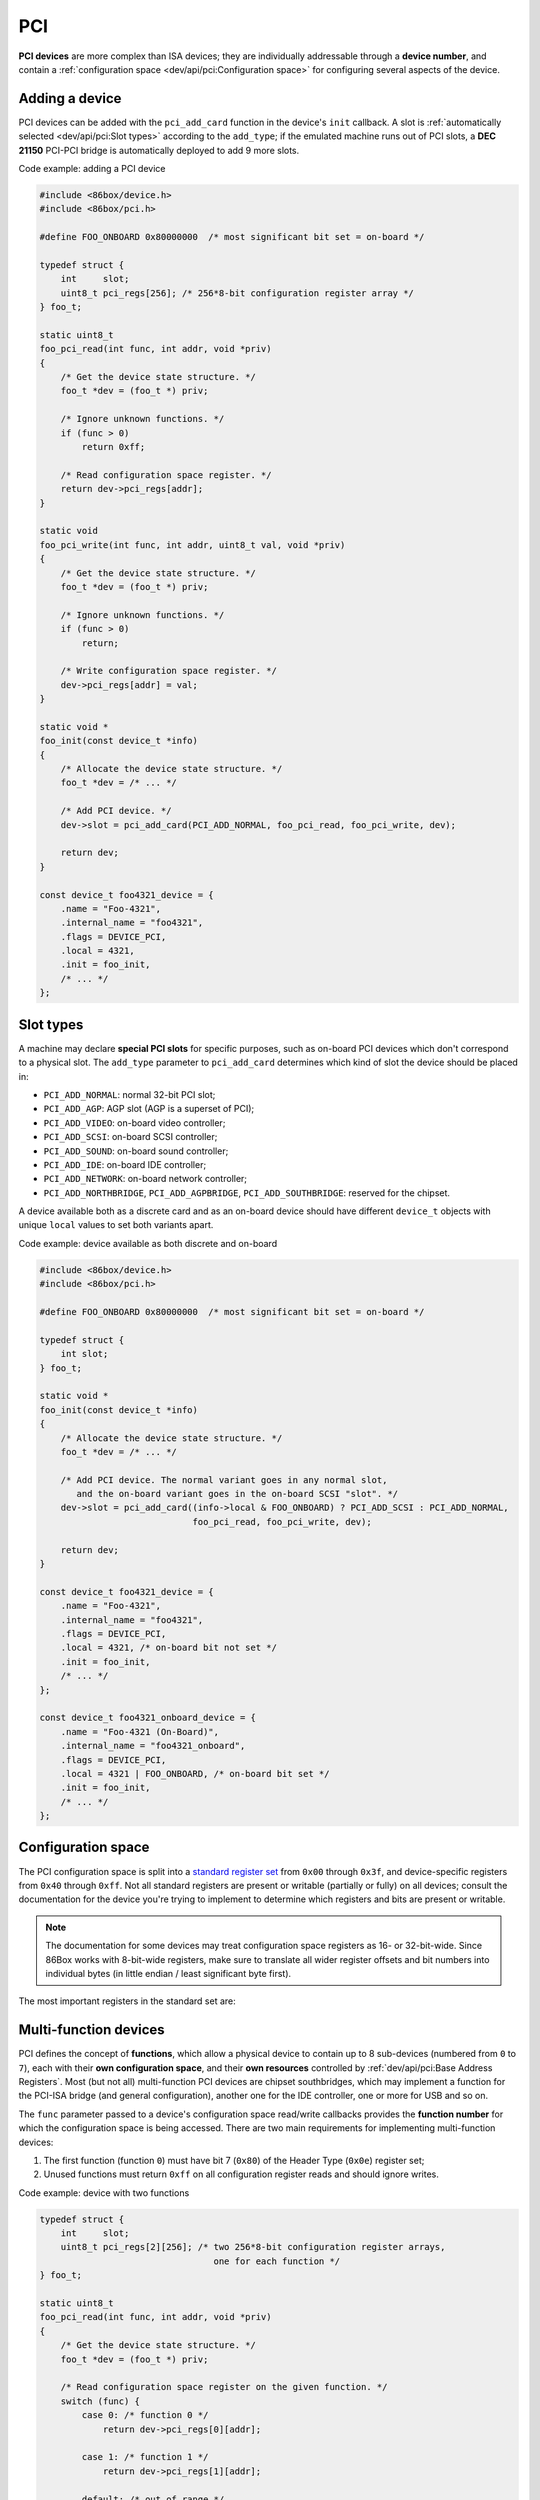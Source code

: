 PCI
===

**PCI devices** are more complex than ISA devices; they are individually addressable through a **device number**, and contain a :ref:`configuration space <dev/api/pci:Configuration space>` for configuring several aspects of the device.

Adding a device
---------------

PCI devices can be added with the ``pci_add_card`` function in the device's ``init`` callback. A slot is :ref:`automatically selected <dev/api/pci:Slot types>` according to the ``add_type``; if the emulated machine runs out of PCI slots, a **DEC 21150** PCI-PCI bridge is automatically deployed to add 9 more slots.

.. container:: toggle

    .. container:: toggle-header

        Code example: adding a PCI device

    .. code-block::

        #include <86box/device.h>
        #include <86box/pci.h>

        #define FOO_ONBOARD 0x80000000  /* most significant bit set = on-board */

        typedef struct {
            int     slot;
            uint8_t pci_regs[256]; /* 256*8-bit configuration register array */
        } foo_t;

        static uint8_t
        foo_pci_read(int func, int addr, void *priv)
        {
            /* Get the device state structure. */
            foo_t *dev = (foo_t *) priv;

            /* Ignore unknown functions. */
            if (func > 0)
                return 0xff;

            /* Read configuration space register. */
            return dev->pci_regs[addr];
        }

        static void
        foo_pci_write(int func, int addr, uint8_t val, void *priv)
        {
            /* Get the device state structure. */
            foo_t *dev = (foo_t *) priv;

            /* Ignore unknown functions. */
            if (func > 0)
                return;

            /* Write configuration space register. */
            dev->pci_regs[addr] = val;
        }

        static void *
        foo_init(const device_t *info)
        {
            /* Allocate the device state structure. */
            foo_t *dev = /* ... */

            /* Add PCI device. */
            dev->slot = pci_add_card(PCI_ADD_NORMAL, foo_pci_read, foo_pci_write, dev);

            return dev;
        }

        const device_t foo4321_device = {
            .name = "Foo-4321",
            .internal_name = "foo4321",
            .flags = DEVICE_PCI,
            .local = 4321,
            .init = foo_init,
            /* ... */
        };

.. flat-table:: ``pci_add_card``
  :header-rows: 1
  :widths: 1 999

  * - Parameter
    - Description

  * - ``add_type``
    - :ref:`PCI slot type <dev/api/pci:Slot types>` to add this card to.

  * - ``read``
    - :ref:`Configuration space <dev/api/pci:Configuration space>` register read callback. Takes the form of:

      ``uint8_t read(int func, int addr, void *priv)``

      * ``func``: :ref:`PCI function <dev/api/pci:Multi-function devices>` number;
      * ``addr``: configuration space register index being read;
      * ``priv``: opaque pointer (see ``priv`` below);
      * Return value: 8-bit value read from this register index.

  * - ``write``
    - :ref:`Configuration space <dev/api/pci:Configuration space>` register write callback. Takes the form of:

      ``void write(int func, int addr, uint8_t val, void *priv)``

      * ``func``: :ref:`PCI function <dev/api/pci:Multi-function devices>` number;
      * ``addr``: configuration space register index being written;
      * ``val``: 8-bit value being written from this register index.
      * ``priv``: opaque pointer (see ``priv`` below);

  * - ``priv``
    - Opaque pointer passed to this device's configuration space register read/write callbacks.
      Usually a pointer to a device's :ref:`state structure <dev/api/device:State structure>`.

  * - **Return value**
    - ``int`` value (subject to change in the future) representing the newly-added device.

Slot types
----------

A machine may declare **special PCI slots** for specific purposes, such as on-board PCI devices which don't correspond to a physical slot. The ``add_type`` parameter to ``pci_add_card`` determines which kind of slot the device should be placed in:

* ``PCI_ADD_NORMAL``: normal 32-bit PCI slot;
* ``PCI_ADD_AGP``: AGP slot (AGP is a superset of PCI);
* ``PCI_ADD_VIDEO``: on-board video controller;
* ``PCI_ADD_SCSI``: on-board SCSI controller;
* ``PCI_ADD_SOUND``: on-board sound controller;
* ``PCI_ADD_IDE``: on-board IDE controller;
* ``PCI_ADD_NETWORK``: on-board network controller;
* ``PCI_ADD_NORTHBRIDGE``, ``PCI_ADD_AGPBRIDGE``, ``PCI_ADD_SOUTHBRIDGE``: reserved for the chipset.

A device available both as a discrete card and as an on-board device should have different ``device_t`` objects with unique ``local`` values to set both variants apart.

.. container:: toggle

    .. container:: toggle-header

        Code example: device available as both discrete and on-board

    .. code-block::

        #include <86box/device.h>
        #include <86box/pci.h>

        #define FOO_ONBOARD 0x80000000  /* most significant bit set = on-board */

        typedef struct {
            int slot;
        } foo_t;

        static void *
        foo_init(const device_t *info)
        {
            /* Allocate the device state structure. */
            foo_t *dev = /* ... */

            /* Add PCI device. The normal variant goes in any normal slot,
               and the on-board variant goes in the on-board SCSI "slot". */
            dev->slot = pci_add_card((info->local & FOO_ONBOARD) ? PCI_ADD_SCSI : PCI_ADD_NORMAL,
                                     foo_pci_read, foo_pci_write, dev);

            return dev;
        }

        const device_t foo4321_device = {
            .name = "Foo-4321",
            .internal_name = "foo4321",
            .flags = DEVICE_PCI,
            .local = 4321, /* on-board bit not set */
            .init = foo_init,
            /* ... */
        };

        const device_t foo4321_onboard_device = {
            .name = "Foo-4321 (On-Board)",
            .internal_name = "foo4321_onboard",
            .flags = DEVICE_PCI,
            .local = 4321 | FOO_ONBOARD, /* on-board bit set */
            .init = foo_init,
            /* ... */
        };

Configuration space
-------------------

The PCI configuration space is split into a `standard register set <https://wiki.osdev.org/PCI#PCI_Device_Structure>`_ from ``0x00`` through ``0x3f``, and device-specific registers from ``0x40`` through ``0xff``. Not all standard registers are present or writable (partially or fully) on all devices; consult the documentation for the device you're trying to implement to determine which registers and bits are present or writable.

.. note:: The documentation for some devices may treat configuration space registers as 16- or 32-bit-wide. Since 86Box works with 8-bit-wide registers, make sure to translate all wider register offsets and bit numbers into individual bytes (in little endian / least significant byte first).

The most important registers in the standard set are:

.. flat-table::
  :header-rows: 1
  :widths: 1 1 999

  * - Offsets
    - Register
    - Description

  * - ``0x00 - 0x01``
    - Vendor ID
    - :rspan:`1` Unique IDs assigned to the device's vendor (2 bytes) and the device itself (2 more bytes). The `PCI ID Repository <https://pci-ids.ucw.cz>`_ is a comprehensive repository of many (but not all) known PCI IDs.

  * - ``0x02 - 0x03``
    - Device ID

  * - ``0x04 - 0x05``
    - Command
    - Control several core aspects of the PCI device:

      * **I/O Space** (bit 0 or ``0x0001``) should enable all I/O base address registers if set, or disable them if cleared;
      * **Memory Space** (bit 1 or ``0x0002``) should enable all memory base address registers if set, or disable them if cleared;
      * **Interrupt Disable** (bit 10 or ``0x0400``) should prevent the device from triggering interrupts if set.
 
  * - ``0x0e``
    - Header type
    - Usually ``0`` to indicate a normal PCI header.
      Bit 7 (``0x80``) must be set if this is the first function (function ``0``) of a :ref:`multi-function device <dev/api/pci:Multi-function devices>`.

  * - ``0x10 - 0x27``
    - :ref:`dev/api/pci:Base Address Registers`
    - Sets the base address for each memory or :doc:`I/O <io>` range provided by this device.

  * - ``0x2c - 0x2d``
    - Subvendor ID
    - :rspan:`1` Unique vendor (2 bytes) and device (2 bytes) IDs sometimes assigned to different implementations of the same PCI device without having to change the main Vendor and Device IDs.
      Usually all ``0`` if the device doesn't call for such IDs.

  * - ``0x2e - 0x2f``
    - Subsystem ID

  * - ``0x30 - 0x33``
    - Expansion ROM
    - Base address and enable bit for the device's :ref:`option ROM <dev/api/pci:Option ROM>`.
      Must be read-only if the device does not provide an option ROM.

  * - ``0x3c``
    - Interrupt Line
    - The PIC IRQ number assigned to this device's :ref:`interrupt pin <dev/api/pci:Interrupts>` (see ``Interrupt Pin`` below).
      This register's contents should be ignored by the device; however, the register itself **must be writable** if the device uses interrupts, since 86Box actively uses its value to route interrupts on machines with early PCI chipsets not capable of IRQ steering.

  * - ``0x3d``
    - Interrupt Pin
    - Read-only value indicating the PCI :ref:`interrupt pin <dev/api/pci:Interrupts>` (``INTx#``) used by this device:

      * ``0`` if the device does not use interrupts;
      * ``PCI_INTA`` to indicate the ``INTA#`` pin is used (most devices use this);
      * ``PCI_INTB`` to indicate the ``INTB#`` pin is used;
      * ``PCI_INTC`` to indicate the ``INTC#`` pin is used;
      * ``PCI_INTD`` to indicate the ``INTD#`` pin is used.

Multi-function devices
----------------------

PCI defines the concept of **functions**, which allow a physical device to contain up to 8 sub-devices (numbered from ``0`` to ``7``), each with their **own configuration space**, and their **own resources** controlled by :ref:`dev/api/pci:Base Address Registers`. Most (but not all) multi-function PCI devices are chipset southbridges, which may implement a function for the PCI-ISA bridge (and general configuration), another one for the IDE controller, one or more for USB and so on.

The ``func`` parameter passed to a device's configuration space read/write callbacks provides the **function number** for which the configuration space is being accessed. There are two main requirements for implementing multi-function devices:

1. The first function (function ``0``) must have bit 7 (``0x80``) of the Header Type (``0x0e``) register set;
2. Unused functions must return ``0xff`` on all configuration register reads and should ignore writes.


.. container:: toggle

    .. container:: toggle-header

        Code example: device with two functions

    .. code-block::

        typedef struct {
            int     slot;
            uint8_t pci_regs[2][256]; /* two 256*8-bit configuration register arrays,
                                         one for each function */
        } foo_t;

        static uint8_t
        foo_pci_read(int func, int addr, void *priv)
        {
            /* Get the device state structure. */
            foo_t *dev = (foo_t *) priv;

            /* Read configuration space register on the given function. */
            switch (func) {
                case 0: /* function 0 */
                    return dev->pci_regs[0][addr];

                case 1: /* function 1 */
                    return dev->pci_regs[1][addr];

                default: /* out of range */
                    return 0xff;
            }
        }

        static void
        foo_pci_write(int func, int addr, uint8_t val, void *priv)
        {
            /* Get the device state structure. */
            foo_t *dev = (foo_t *) priv;

            /* Write configuration space register on the given function. */
            switch (func) {
                case 0: /* function 0 */
                    dev->pci_regs[0][addr] = val;
                    break;

                case 1: /* function 1 */
                    dev->pci_regs[1][addr] = val;
                    break;

                default: /* out of range */
                    break;
            }
        }

        static void
        foo_reset(void *priv)
        {
            /* Get the device state structure. */
            foo_t *dev = (foo_t *) priv;

            /* Reset PCI configuration registers. */
            memset(dev->pci_regs[0], 0, sizeof(dev->pci_regs[0]));
            memset(dev->pci_regs[0], 0, sizeof(dev->pci_regs[0]));

            /* Write default vendor IDs, device IDs, etc. */

            /* Flag this device as multi-function. */
            dev->pci_regs[0][0x0e] = 0x80;
        }

        static void *
        foo_init(const device_t *info)
        {
            /* Allocate the device state structure. */
            foo_t *dev = /* ... */

            /* Add PCI device. No changes are required here for multi-function devices. */
            dev->slot = pci_add_card(PCI_ADD_NORMAL, foo_pci_read, foo_pci_write, dev);

            /* Initialize PCI configuration registers. */
            foo_reset(dev);

            return dev;
        }

        const device_t foo4321_device = {
            /* ... */
            .init = foo_init,
            .reset = foo_reset,
            /* ... */
        };

Base Address Registers
----------------------

Each function may contain up to six **Base Address Registers** (BARs), which determine the base and size of a **memory** or **I/O** resource provided by the device. The base address may be set by the BIOS and/or operating system during boot. Each 4-byte BAR has two parts:

* The most significant bits store the resource's base address, **aligned** to its size;
* The least significant bits are **read-only** flags related to the BAR:

  * Bit 0 is the **resource type**: ``0`` for memory or ``1`` for :doc:`I/O <io>`;
  * Bits 1-3 on memory BARs are **positioning flags** not really relevant to the context of 86Box;
  * Bit 1 on I/O BARs is **reserved** and must be ``0``.

The aforementioned base address alignment allows software (BIOSes and operating systems) to tell how big a BAR resource is, by checking how many base address bits are writable. All bits ranging from the end of the flags to the start of the base address must be read-only and always read ``0``; for example, on a memory BAR that is 4 KB (4096 bytes) large, bits 31-12 must be writable (creating a 4096-byte alignment), bits 11-4 must read ``0``, and bits 3-0 must read the BAR flags.

.. note:: The minimum BAR sizes are 4 KB for memory and 4 ports for I/O. While memory BARs can technically be as small as 16 bytes, 86Box can only handle device memory in aligned 4 KB increments.

.. container:: bit-table

  .. flat-table:: Memory BAR (example: 4 KB large, starting at ``0x10``)
    :header-rows: 2
    :stub-columns: 1

    * - Byte
      - :cspan:`7` ``0x13``
      - :cspan:`7` ``0x12``
      - :cspan:`7` ``0x11``
      - :cspan:`7` ``0x10``

    * - Bit
      - 31
      - 30
      - 29
      - 28
      - 27
      - 26
      - 25
      - 24
      - 23
      - 22
      - 21
      - 20
      - 19
      - 18
      - 17
      - 16
      - 15
      - 14
      - 13
      - 12
      - 11
      - 10
      - 9
      - 8
      - 7
      - 6
      - 5
      - 4
      - 3
      - 2
      - 1
      - 0

    * - Value
      - :cspan:`19` Base memory address (4096-byte aligned)
      - :cspan:`7` Always ``0``
      - :cspan:`2`

        .. raw:: html

          <abbr title="Read-only">Flags</span>
      - ``0``

  .. flat-table:: I/O BAR (example: 64 ports large, starting at ``0x14``)
    :header-rows: 2
    :stub-columns: 1

    * - Byte
      - :cspan:`7` ``0x17``
      - :cspan:`7` ``0x16``
      - :cspan:`7` ``0x15``
      - :cspan:`7` ``0x14``

    * - Bit
      - 31
      - 30
      - 29
      - 28
      - 27
      - 26
      - 25
      - 24
      - 23
      - 22
      - 21
      - 20
      - 19
      - 18
      - 17
      - 16
      - 15
      - 14
      - 13
      - 12
      - 11
      - 10
      - 9
      - 8
      - 7
      - 6
      - 5
      - 4
      - 3
      - 2
      - 1
      - 0

    * - Value
      - :cspan:`15` Ignored (``0`` recommended)
      - :cspan:`9` Base :doc:`I/O port <io>` (64-byte aligned)
      - :cspan:`3` Always ``0``
      - .. raw:: html

          <abbr title="Reserved (read-only)">R</abbr>
      - ``1``

.. container:: toggle

    .. container:: toggle-header

        Code example: memory and I/O BARs descibed above

    .. code-block::

        #include <86box/io.h>
        #include <86box/mem.h>

        typedef struct {
            uint8_t       pci_regs[256];
            uint16_t      io_base;
            mem_mapping_t mem_mapping;
        } foo_t;

        static void
        foo_remap_mem(foo_t *dev)
        {
            if (dev->pci_regs[0x04] & 0x02) {
                /* Memory Space bit set, apply the base address.
                   Least significant bits are masked off to maintain 4096-byte alignment.
                   We skip reading dev->pci_regs[0x10] as it contains nothing of interest. */
                mem_mapping_set_addr(&dev->mem_mapping,
                                     ((dev->pci_regs[0x11] << 8) | (dev->pci_regs[0x12] << 16) | (dev->pci_regs[0x13] << 24)) & 0xfffff000,
                                     4096);
            } else {
                /* Memory Space bit not set, disable the mapping. */
                mem_mapping_set_addr(&dev->mem_mapping, 0, 0);
            }
        }

        static void
        foo_remap_io(foo_t *dev)
        {
            /* Remove existing I/O handler if present. */
            if (dev->io_base)
                io_removehandler(dev->io_base, 64,
                                 foo_io_inb, foo_io_inw, foo_io_inl,
                                 foo_io_outb, foo_io_outw, foo_io_outl, dev);

            if (dev->pci_regs[0x04] & 0x01) {
                /* I/O Space bit set, read the base address.
                   Least significant bits are masked off to maintain 64-byte alignment. */
                dev->io_base = (dev->pci_regs[0x14] | (dev->pci_regs[0x15] << 8)) & 0xffc0;
            } else {
                /* I/O Space bit not set, don't do anything. */
                dev->io_base = 0;
            }

            /* Add new I/O handler if required. */
            if (dev->io_base)
                io_sethandler(dev->io_base, 64,
                              foo_io_inb, foo_io_inw, foo_io_inl,
                              foo_io_outb, foo_io_outw, foo_io_outl, dev);
        }

        static void
        foo_pci_write(int func, int addr, uint8_t val, void *priv)
        {
            /* Get the device state structure. */
            foo_t *dev = (foo_t *) priv;

            /* Ignore unknown functions. */
            if (func > 0)
                return;

            /* Write configuration space register. */
            switch (addr) {
                case 0x04:
                    /* Our device only supports the I/O and Memory Space bits of the Command register. */
                    dev->pci_regs[addr] = val & 0x03;

                    /* Update memory and I/O spaces. */
                    foo_remap_mem(dev);
                    foo_remap_io(dev);
                    break;

                case 0x10:
                    /* Least significant byte of the memory BAR is read-only. */
                    break;

                case 0x11:
                    /* 2nd byte of the memory BAR is masked to maintain 4096-byte alignment. */
                    dev->pci_regs[addr] = val & 0xf0;

                    /* Update memory space. */
                    foo_remap_mem(dev);
                    break;

                case 0x12: case 0x13:
                    /* 3rd and most significant bytes of the memory BAR are fully writable. */
                    dev->pci_regs[addr] = val;

                    /* Update memory space. */
                    foo_remap_mem(dev);
                    break;

                case 0x14:
                    /* Least significant byte of the I/O BAR is masked to maintain 64-byte alignment, and
                       ORed with the default value's least significant bits so that the flags stay in place. */
                    dev->pci_regs[addr] = (val & 0xc0) | (dev->pci_regs[addr] & 0x03);

                    /* Update I/O space. */
                    foo_remap_io(dev);
                    break;

                case 0x15:
                    /* Most significant byte of the I/O BAR is fully writable. */
                    dev->pci_regs[addr] = val;

                    /* Update I/O space. */
                    foo_remap_io(dev);
                    break;

                case 0x16: case 0x17:
                    /* I/O BARs are only 2 bytes long, ignore the rest. */
                    break;
            }
        }

        static void
        foo_reset(void *priv)
        {
            /* Get the device state structure. */
            foo_t *dev = (foo_t *) dev;

            /* Reset PCI configuration registers. */
            memset(dev->pci_regs, 0, sizeof(dev->pci_regs));

            /* Write default vendor ID, device ID, etc. */

            /* The BAR at 0x10-0x13 is a memory BAR. */
            //dev->pci_regs[0x10] = 0x00; /* least significant bit already not set = memory */

            /* The BAR at 0x14-0x17 is an I/O BAR. */
            dev->pci_regs[0x14] = 0x01; /* least significant bit set = I/O */

            /* Clear all BAR memory mappings and I/O handlers. */
            //dev->pci_regs[0x04] = 0x00; /* Memory and I/O Space bits already cleared */
            foo_remap_mem(dev);
            foo_remap_io(dev);
        }

        /* Don't forget to add the PCI device on init first. */

        const device_t foo4321_device = {
            /* ... */
            .reset = foo_reset,
            /* ... */
        };

Option ROM
----------

A PCI function may have an **option ROM**, which behaves similarly to a :ref:`memory BAR <dev/api/pci:Base Address Registers>` in that the ROM can be mapped to any address in 32-bit memory space, aligned to its size. As with BARs, the BIOS and/or operating system takes care of mapping; for example, a BIOS will map the primary PCI video card's ROM to the legacy ``0xc0000`` address.

The main difference between this register and BARs is that the ROM can be enabled or disabled through bit 0 (``0x01``) of this register. Both that bit and the Command (``0x04``) register's Memory Space bit (bit 1 or ``0x02``) must be set for the ROM to be accessible.

.. note:: The minimum size for an option ROM is 4 KB (see the note about 86Box memory limitations in the :ref:`BAR <dev/api/pci:Base Address Registers>` section), and the maximum size is 16 MB.

.. container:: bit-table

  .. flat-table:: Option ROM (example: 32 KB large)
    :header-rows: 2
    :stub-columns: 1

    * - Byte
      - :cspan:`7` ``0x33``
      - :cspan:`7` ``0x32``
      - :cspan:`7` ``0x31``
      - :cspan:`7` ``0x30``

    * - Bit
      - 31
      - 30
      - 29
      - 28
      - 27
      - 26
      - 25
      - 24
      - 23
      - 22
      - 21
      - 20
      - 19
      - 18
      - 17
      - 16
      - 15
      - 14
      - 13
      - 12
      - 11
      - 10
      - 9
      - 8
      - 7
      - 6
      - 5
      - 4
      - 3
      - 2
      - 1
      - 0

    * - Value
      - :cspan:`16` Base memory address (32768-byte aligned)
      - :cspan:`13` Always ``0``
      - .. raw:: html

          <abbr title="ROM Enable">E</span>

.. container:: toggle

    .. container:: toggle-header

        Code example: 32 KB option ROM

    .. code-block::

        #include <86box/mem.h>
        #include <86box/rom.h>

        typedef struct {
            uint8_t pci_regs[256];
            rom_t   rom;
        } foo_t;

        static void
        foo_remap_rom(foo_t *dev)
        {
            if ((dev->pci_regs[0x30] & 0x01) && (dev->pci_regs[0x04] & 0x02)) {
                /* Expansion ROM Enable and Memory Space bits set, apply the base address.
                   Least significant bits are masked off to maintain 32768-byte alignment.
                   We skip reading dev->pci_regs[0x30] as it contains nothing of interest. */
                mem_mapping_set_addr(&dev->rom.mapping,
                                     ((dev->pci_regs[0x31] << 8) | (dev->pci_regs[0x32] << 16) | (dev->pci_regs[0x33] << 24)) & 0xffff8000,
                                     4096);
            } else {
                /* Expansion ROM Enable and/or Memory Space bits not set, disable the mapping. */
                mem_mapping_set_addr(&dev->rom.mapping, 0, 0);
            }
        }

        static void
        foo_pci_write(int func, int addr, uint8_t val, void *priv)
        {
            /* Get the device state structure. */
            foo_t *dev = (foo_t *) priv;

            /* Ignore unknown functions. */
            if (func > 0)
                return;

            /* Write configuration space register. */
            switch (addr) {
                case 0x04:
                    /* Our device only supports the Memory Space bit of the Command register. */
                    dev->pci_regs[addr] = val & 0x02;

                    /* Update ROM space. */
                    foo_remap_rom(dev);
                    break;

                case 0x30:
                    /* Least significant byte of the ROM address is read-only, except for the enable bit. */
                    dev->pci_regs[addr] = val & 0x01;

                    /* Update ROM space. */
                    foo_remap_rom(dev);
                    break;

                case 0x31:
                    /* 2nd byte of the ROM address is masked to maintain 32768-byte alignment. */
                    dev->pci_regs[addr] = val & 0x80;

                    /* Update ROM space. */
                    foo_remap_rom(dev);
                    break;

                case 0x32: case 0x33:
                    /* 3rd and most significant bytes of the ROM address are fully writable. */
                    dev->pci_regs[addr] = val;

                    /* Update ROM space. */
                    foo_remap_rom(dev);
                    break;
            }
        }

        static void
        foo_reset(void *priv)
        {
            /* Get the device state structure. */
            foo_t *dev = (foo_t *) dev;

            /* Reset PCI configuration registers. */
            memset(dev->pci_regs, 0, sizeof(dev->pci_regs));

            /* Clear ROM memory mapping. */
            //dev->pci_regs[0x04] = 0x00; /* Memory Space bit already cleared */
            //dev->pci_regs[0x30] = 0x00; /* Expansion ROM Enable bit already cleared */
            foo_remap_rom(dev);
        }

        static int
        foo4321_available()
        {
            /* This device can only be used if its ROM is present. */
            return rom_present("roms/scsi/foo/foo4321.bin");
        }

        static void *
        foo_init(const device_t *info)
        {
            /* Allocate the device state structure. */
            foo_t *dev = /* ... */

            /* Don't forget to add the PCI device first. */

            /* Load 32 KB ROM... */
            rom_init(&dev->rom, "roms/scsi/foo/foo4321.bin", 0, 0x8000, 0x7fff, 0, MEM_MAPPING_EXTERNAL);

            /* ...but don't map it right now. */
            mem_mapping_disable(&dev->rom.mapping);

            /* Initialize PCI configuration registers. */
            foo_reset(dev);

            return dev;
        }

        const device_t foo4321_device = {
            /* ... */
            .init = foo_init,
            .reset = foo_reset,
            { .available = foo4321_available },
            /* ... */
        };

Interrupts
----------

[TO BE WRITTEN]
